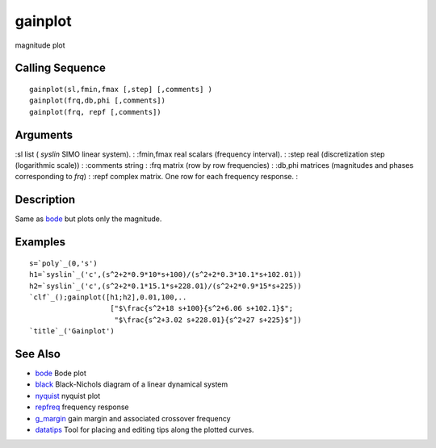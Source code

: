 


gainplot
========

magnitude plot



Calling Sequence
~~~~~~~~~~~~~~~~


::

    gainplot(sl,fmin,fmax [,step] [,comments] )
    gainplot(frq,db,phi [,comments])
    gainplot(frq, repf [,comments])




Arguments
~~~~~~~~~

:sl list ( `syslin` SIMO linear system).
: :fmin,fmax real scalars (frequency interval).
: :step real (discretization step (logarithmic scale))
: :comments string
: :frq matrix (row by row frequencies)
: :db,phi matrices (magnitudes and phases corresponding to `frq`)
: :repf complex matrix. One row for each frequency response.
:



Description
~~~~~~~~~~~

Same as `bode`_ but plots only the magnitude.



Examples
~~~~~~~~


::

    s=`poly`_(0,'s')
    h1=`syslin`_('c',(s^2+2*0.9*10*s+100)/(s^2+2*0.3*10.1*s+102.01))
    h2=`syslin`_('c',(s^2+2*0.1*15.1*s+228.01)/(s^2+2*0.9*15*s+225))
    `clf`_();gainplot([h1;h2],0.01,100,..
                       ["$\frac{s^2+18 s+100}{s^2+6.06 s+102.1}$";
                        "$\frac{s^2+3.02 s+228.01}{s^2+27 s+225}$"])
    `title`_('Gainplot')






See Also
~~~~~~~~


+ `bode`_ Bode plot
+ `black`_ Black-Nichols diagram of a linear dynamical system
+ `nyquist`_ nyquist plot
+ `repfreq`_ frequency response
+ `g_margin`_ gain margin and associated crossover frequency
+ `datatips`_ Tool for placing and editing tips along the plotted
  curves.


.. _g_margin: g_margin.html
.. _bode: bode.html
.. _nyquist: nyquist.html
.. _black: black.html
.. _datatips: datatips.html
.. _repfreq: repfreq.html


